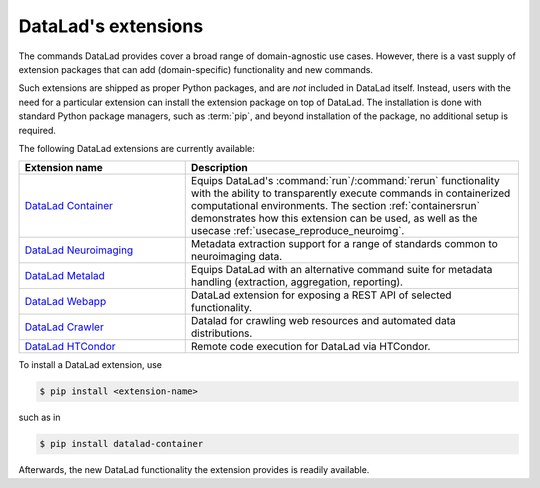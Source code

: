 .. _extensions_intro:

DataLad's extensions
--------------------

The commands DataLad provides cover a broad range of domain-agnostic use cases.
However, there is a vast supply of extension packages that can add
(domain-specific) functionality and new commands.

Such extensions are shipped as proper Python packages, and are *not* included in
DataLad itself. Instead, users with the need for a particular extension can
install the extension package on top of DataLad. The installation is done with
standard Python package managers, such as :term:`pip`, and beyond installation
of the package, no additional setup is required.

The following DataLad extensions are currently available:

.. todo::

   Which extensions do you want to see mentioned (and which not)?

.. list-table::
   :widths: 50 100
   :header-rows: 1

   * - Extension name
     - Description
   * - `DataLad Container <http://docs.datalad.org/projects/container/en/latest/>`_
     - Equips DataLad's :command:`run`/:command:`rerun` functionality with
       the ability to transparently execute commands in containerized
       computational environments. The section :ref:`containersrun` demonstrates
       how this extension can be used, as well as the usecase :ref:`usecase_reproduce_neuroimg`.
   * - `DataLad Neuroimaging <https://datalad-neuroimaging.readthedocs.io/en/latest/>`_
     - Metadata extraction support for a range of standards common to
       neuroimaging data.
   * - `DataLad Metalad <http://docs.datalad.org/projects/metalad/en/latest/>`_
     - Equips DataLad with an alternative command suite for metadata handling
       (extraction, aggregation, reporting).
   * - `DataLad Webapp <https://github.com/datalad/datalad-webapp>`_
     - DataLad extension for exposing a REST API of selected functionality.
   * - `DataLad Crawler <http://docs.datalad.org/projects/crawler/en/latest/basics.html>`_
     - Datalad for crawling web resources and automated data distributions.
   * - `DataLad HTCondor <https://github.com/datalad/datalad-htcondor>`_
     - Remote code execution for DataLad via HTCondor.


To install a DataLad extension, use

.. code-block:: bash

   $ pip install <extension-name>

such as in

.. code-block:: bash

   $ pip install datalad-container

Afterwards, the new DataLad functionality the extension provides is readily available.
